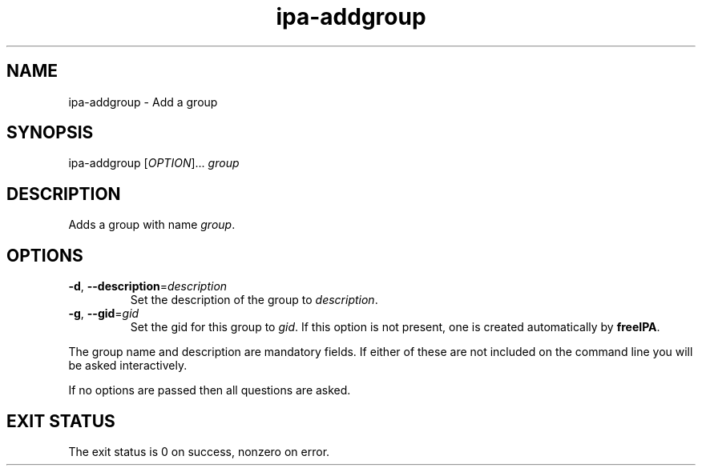 .\" A man page for ipa-addgroup
.\" Copyright (C) 2007 Red Hat, Inc.
.\" 
.\" This is free software; you can redistribute it and/or modify it under
.\" the terms of the GNU Library General Public License as published by
.\" the Free Software Foundation; either version 2 of the License, or
.\" (at your option) any later version.
.\" 
.\" This program is distributed in the hope that it will be useful, but
.\" WITHOUT ANY WARRANTY; without even the implied warranty of
.\" MERCHANTABILITY or FITNESS FOR A PARTICULAR PURPOSE.  See the GNU
.\" General Public License for more details.
.\" 
.\" You should have received a copy of the GNU Library General Public
.\" License along with this program; if not, write to the Free Software
.\" Foundation, Inc., 675 Mass Ave, Cambridge, MA 02139, USA.
.\" 
.\" Author: Rob Crittenden <rcritten@redhat.com>
.\" 
.TH "ipa-addgroup" "1" "Oct 10 2007" "freeipa" ""
.SH "NAME"
ipa\-addgroup \- Add a group

.SH "SYNOPSIS"
ipa\-addgroup [\fIOPTION\fR]... \fIgroup\fR

.SH "DESCRIPTION"
Adds a group with name \fIgroup\fR.
.SH "OPTIONS"
.TP 
\fB\-d\fR, \fB\-\-description\fR=\fIdescription\fR
Set the description of the group to \fIdescription\fR.
.TP 
\fB\-g\fR, \fB\-\-gid\fR=\fIgid\fR
Set the gid for this group to \fIgid\fR.
If this option is not present, one is created automatically
by \fBfreeIPA\fR.
.PP 
The group name and description are mandatory fields. If either of these are not included on the command line you will be asked interactively.

If no options are passed then all questions are asked.
.SH "EXIT STATUS"
The exit status is 0 on success, nonzero on error.
